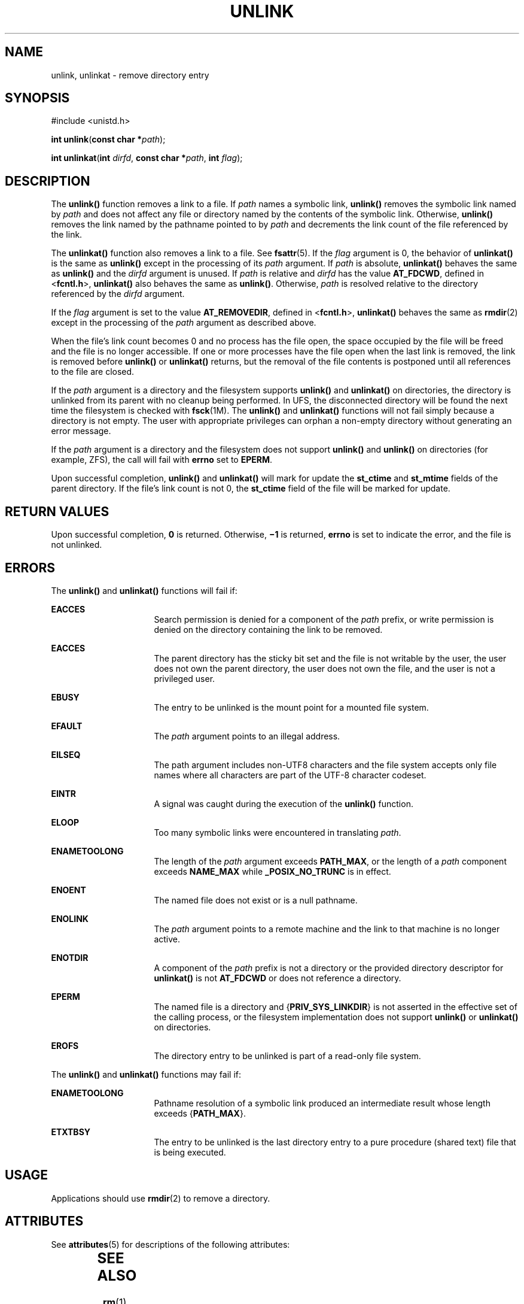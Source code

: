 .\"
.\" Sun Microsystems, Inc. gratefully acknowledges The Open Group for
.\" permission to reproduce portions of its copyrighted documentation.
.\" Original documentation from The Open Group can be obtained online at
.\" http://www.opengroup.org/bookstore/.
.\"
.\" The Institute of Electrical and Electronics Engineers and The Open
.\" Group, have given us permission to reprint portions of their
.\" documentation.
.\"
.\" In the following statement, the phrase ``this text'' refers to portions
.\" of the system documentation.
.\"
.\" Portions of this text are reprinted and reproduced in electronic form
.\" in the SunOS Reference Manual, from IEEE Std 1003.1, 2004 Edition,
.\" Standard for Information Technology -- Portable Operating System
.\" Interface (POSIX), The Open Group Base Specifications Issue 6,
.\" Copyright (C) 2001-2004 by the Institute of Electrical and Electronics
.\" Engineers, Inc and The Open Group.  In the event of any discrepancy
.\" between these versions and the original IEEE and The Open Group
.\" Standard, the original IEEE and The Open Group Standard is the referee
.\" document.  The original Standard can be obtained online at
.\" http://www.opengroup.org/unix/online.html.
.\"
.\" This notice shall appear on any product containing this material.
.\"
.\" The contents of this file are subject to the terms of the
.\" Common Development and Distribution License (the "License").
.\" You may not use this file except in compliance with the License.
.\"
.\" You can obtain a copy of the license at usr/src/OPENSOLARIS.LICENSE
.\" or http://www.opensolaris.org/os/licensing.
.\" See the License for the specific language governing permissions
.\" and limitations under the License.
.\"
.\" When distributing Covered Code, include this CDDL HEADER in each
.\" file and include the License file at usr/src/OPENSOLARIS.LICENSE.
.\" If applicable, add the following below this CDDL HEADER, with the
.\" fields enclosed by brackets "[]" replaced with your own identifying
.\" information: Portions Copyright [yyyy] [name of copyright owner]
.\"
.\"
.\" Copyright 1989 AT&T
.\" Portions Copyright (c) 1992, X/Open Company Limited  All Rights Reserved.
.\" Copyright (c) 2007, Sun Microsystems, Inc.  All Rights Reserved.
.\"
.TH UNLINK 2 "May 18, 2007"
.SH NAME
unlink, unlinkat \- remove directory entry
.SH SYNOPSIS
.LP
.nf
#include <unistd.h>

\fBint\fR \fBunlink\fR(\fBconst char *\fR\fIpath\fR);
.fi

.LP
.nf
\fBint\fR \fBunlinkat\fR(\fBint\fR \fIdirfd\fR, \fBconst char *\fR\fIpath\fR, \fBint\fR \fIflag\fR);
.fi

.SH DESCRIPTION
.sp
.LP
The \fBunlink()\fR function removes a link to a file. If \fIpath\fR names a
symbolic link, \fBunlink()\fR removes the symbolic link named by \fIpath\fR and
does not affect any file or directory named by the contents of the symbolic
link.  Otherwise, \fBunlink()\fR removes the link named by the pathname pointed
to by \fIpath\fR and decrements the link count of the file referenced by the
link.
.sp
.LP
The \fBunlinkat()\fR function also removes a link to a file. See
\fBfsattr\fR(5). If the \fIflag\fR argument is 0, the behavior of
\fBunlinkat()\fR is the same as \fBunlink()\fR except in the processing of its
\fIpath\fR argument. If \fIpath\fR is absolute, \fBunlinkat()\fR behaves the
same as \fBunlink()\fR and the \fIdirfd\fR argument is unused. If \fIpath\fR is
relative and \fIdirfd\fR has the value \fBAT_FDCWD\fR, defined in
<\fBfcntl.h\fR>, \fBunlinkat()\fR also behaves the same as \fBunlink()\fR.
Otherwise, \fIpath\fR is resolved relative to the directory referenced by the
\fIdirfd\fR argument.
.sp
.LP
If the \fIflag\fR argument is set to the value \fBAT_REMOVEDIR\fR, defined in
<\fBfcntl.h\fR>, \fBunlinkat()\fR behaves the same as \fBrmdir\fR(2) except in
the processing of the \fIpath\fR argument as described above.
.sp
.LP
When the file's link count becomes 0 and no process has the file open, the
space occupied by the file will be freed and the file is no longer accessible.
If one or more processes have the file open when the last link is removed, the
link is removed before \fBunlink()\fR or \fBunlinkat()\fR returns, but the
removal of the file contents is postponed until all references to the file are
closed.
.sp
.LP
If the \fIpath\fR argument is a directory and the filesystem supports
\fBunlink()\fR and \fBunlinkat()\fR on directories, the directory is unlinked
from its parent with no cleanup being performed.  In UFS, the disconnected
directory will be found the next time the filesystem is checked with
\fBfsck\fR(1M). The \fBunlink()\fR and \fBunlinkat()\fR functions will not fail
simply because a directory is not empty. The user with appropriate privileges
can orphan a non-empty directory without generating an error message.
.sp
.LP
If the \fIpath\fR argument is a directory and the filesystem does not support
\fBunlink()\fR and \fBunlink()\fR on directories (for example, ZFS), the call
will fail with \fBerrno\fR set to \fBEPERM\fR.
.sp
.LP
Upon successful completion, \fBunlink()\fR and \fBunlinkat()\fR will mark for
update the \fBst_ctime\fR and \fBst_mtime\fR fields of the parent directory.
If the file's link count is not 0, the \fBst_ctime\fR field of the file will be
marked for update.
.SH RETURN VALUES
.sp
.LP
Upon successful completion, \fB0\fR is returned.  Otherwise, \fB\(mi1\fR is
returned, \fBerrno\fR is set to indicate the error, and the file is not
unlinked.
.SH ERRORS
.sp
.LP
The \fBunlink()\fR and \fBunlinkat()\fR functions will fail if:
.sp
.ne 2
.na
\fB\fBEACCES\fR\fR
.ad
.RS 16n
Search permission is denied for a component of the \fIpath\fR prefix, or write
permission is denied on the directory containing the link to be removed.
.RE

.sp
.ne 2
.na
\fB\fBEACCES\fR\fR
.ad
.RS 16n
The parent directory has the sticky bit set and the file is not writable by the
user, the user does not own the parent directory, the user does not own the
file, and the user is not a privileged user.
.RE

.sp
.ne 2
.na
\fB\fBEBUSY\fR\fR
.ad
.RS 16n
The entry to be unlinked is the mount point for a mounted file system.
.RE

.sp
.ne 2
.na
\fB\fBEFAULT\fR\fR
.ad
.RS 16n
The \fIpath\fR argument points to an illegal address.
.RE

.sp
.ne 2
.na
\fB\fBEILSEQ\fR\fR
.ad
.RS 16n
The path argument includes non-UTF8 characters and the file system accepts only
file names where all characters are part of the UTF-8 character codeset.
.RE

.sp
.ne 2
.na
\fB\fBEINTR\fR\fR
.ad
.RS 16n
A signal was caught during the execution of the \fBunlink()\fR function.
.RE

.sp
.ne 2
.na
\fB\fBELOOP\fR\fR
.ad
.RS 16n
Too many symbolic links were encountered in translating \fIpath\fR.
.RE

.sp
.ne 2
.na
\fB\fBENAMETOOLONG\fR\fR
.ad
.RS 16n
The length of the \fIpath\fR argument exceeds \fBPATH_MAX\fR, or the length of
a \fIpath\fR component exceeds \fBNAME_MAX\fR while \fB_POSIX_NO_TRUNC\fR is in
effect.
.RE

.sp
.ne 2
.na
\fB\fBENOENT\fR\fR
.ad
.RS 16n
The named file does not exist or is a null pathname.
.RE

.sp
.ne 2
.na
\fB\fBENOLINK\fR\fR
.ad
.RS 16n
The \fIpath\fR argument points to a remote machine and the link to that machine
is no longer active.
.RE

.sp
.ne 2
.na
\fB\fBENOTDIR\fR\fR
.ad
.RS 16n
A component of the \fIpath\fR prefix is not a directory or the provided
directory descriptor for \fBunlinkat()\fR is not \fBAT_FDCWD\fR or does not
reference a directory.
.RE

.sp
.ne 2
.na
\fB\fBEPERM\fR\fR
.ad
.RS 16n
The named file is a directory and {\fBPRIV_SYS_LINKDIR\fR} is not asserted in
the effective set of the calling process, or the filesystem implementation does
not support \fBunlink()\fR or \fBunlinkat()\fR on directories.
.RE

.sp
.ne 2
.na
\fB\fBEROFS\fR\fR
.ad
.RS 16n
The directory entry to be unlinked is part of a read-only file system.
.RE

.sp
.LP
The \fBunlink()\fR and \fBunlinkat()\fR functions may fail if:
.sp
.ne 2
.na
\fB\fBENAMETOOLONG\fR\fR
.ad
.RS 16n
Pathname resolution of a symbolic link produced an intermediate result whose
length exceeds {\fBPATH_MAX\fR}.
.RE

.sp
.ne 2
.na
\fB\fBETXTBSY\fR\fR
.ad
.RS 16n
The entry to be unlinked is the last directory entry to a pure procedure
(shared text) file that is being executed.
.RE

.SH USAGE
.sp
.LP
Applications should use \fBrmdir\fR(2) to remove a directory.
.SH ATTRIBUTES
.sp
.LP
See \fBattributes\fR(5) for descriptions of the following attributes:
.sp

.sp
.TS
box;
c | c
l | l .
ATTRIBUTE TYPE	ATTRIBUTE VALUE
_
Interface Stability	T{
\fBunlink()\fR is Standard; \fBunlinkat()\fR is Evolving
T}
_
MT-Level	Async-Signal-Safe
.TE

.SH SEE ALSO
.sp
.LP
\fBrm\fR(1), \fBclose\fR(2), \fBlink\fR(2), \fBopen\fR(2), \fBrmdir\fR(2),
\fBremove\fR(3C), \fBattributes\fR(5), \fBprivileges\fR(5), \fBfsattr\fR(5)
